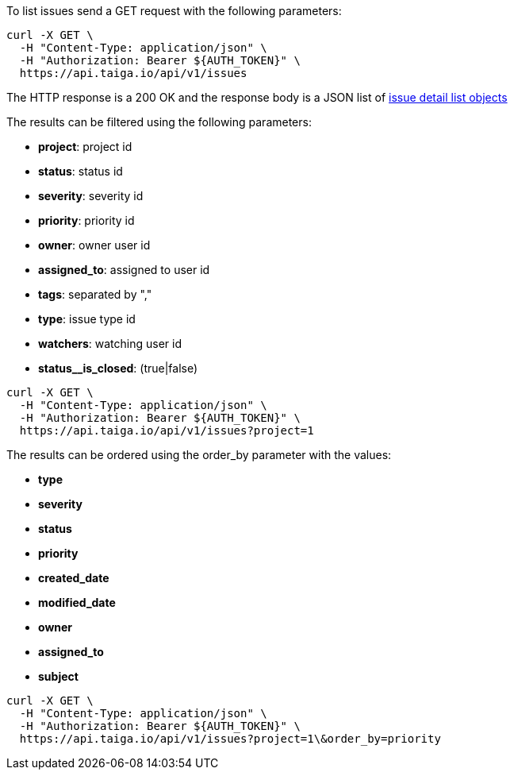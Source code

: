 To list issues send a GET request with the following parameters:

[source,bash]
----
curl -X GET \
  -H "Content-Type: application/json" \
  -H "Authorization: Bearer ${AUTH_TOKEN}" \
  https://api.taiga.io/api/v1/issues
----

The HTTP response is a 200 OK and the response body is a JSON list of link:#object-issue-detail-list[issue detail list objects]

The results can be filtered using the following parameters:

- *project*: project id
- *status*: status id
- *severity*: severity id
- *priority*: priority id
- *owner*: owner user id
- *assigned_to*: assigned to user id
- *tags*: separated by ","
- *type*: issue type id
- *watchers*: watching user id
- *status__is_closed*: (true|false)

[source,bash]
----
curl -X GET \
  -H "Content-Type: application/json" \
  -H "Authorization: Bearer ${AUTH_TOKEN}" \
  https://api.taiga.io/api/v1/issues?project=1
----

The results can be ordered using the order_by parameter with the values:

- *type*
- *severity*
- *status*
- *priority*
- *created_date*
- *modified_date*
- *owner*
- *assigned_to*
- *subject*

[source,bash]
----
curl -X GET \
  -H "Content-Type: application/json" \
  -H "Authorization: Bearer ${AUTH_TOKEN}" \
  https://api.taiga.io/api/v1/issues?project=1\&order_by=priority
----
